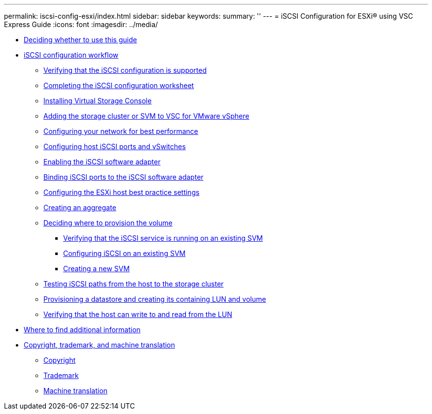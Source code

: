 ---
permalink: iscsi-config-esxi/index.html
sidebar: sidebar
keywords: 
summary: ''
---
= iSCSI Configuration for ESXi® using VSC Express Guide
:icons: font
:imagesdir: ../media/

* xref:concept_iscsi_config_esxi_overview.adoc[Deciding whether to use this guide]
* xref:concept_iscsi_configuration_provisioning_workflow.adoc[iSCSI configuration workflow]
 ** xref:task_verifying_that_iscsi_fc_configuration_is_supported.adoc[Verifying that the iSCSI configuration is supported]
 ** xref:reference_completing_iscsi_configuration_worksheet.adoc[Completing the iSCSI configuration worksheet]
 ** xref:task_installing_virtual_storage_console_for_vmware_vsphere.adoc[Installing Virtual Storage Console]
 ** xref:task_adding_storage_cluster_to_virtual_storage_cluster.adoc[Adding the storage cluster or SVM to VSC for VMware vSphere]
 ** xref:task_configuring_your_network_for_best_performance.adoc[Configuring your network for best performance]
 ** xref:task_configuring_host_iscsi_ports_vswitches.adoc[Configuring host iSCSI ports and vSwitches]
 ** xref:task_enabling_iscsi_software_adapter.adoc[Enabling the iSCSI software adapter]
 ** xref:task_binding_iscsi_ports_to_iscsi_software_adapter.adoc[Binding iSCSI ports to the iSCSI software adapter]
 ** xref:task_configuring_esxi_host_best_practice_settings.adoc[Configuring the ESXi host best practice settings]
 ** xref:task_creating_aggregate.adoc[Creating an aggregate]
 ** xref:task_deciding_where_to_provision_volume.adoc[Deciding where to provision the volume]
  *** xref:task_verifying_iscsi_is_running_on_existing_vserver.adoc[Verifying that the iSCSI service is running on an existing SVM]
  *** xref:task_configuring_iscsi_fc_creating_lun_on_existing_svm.adoc[Configuring iSCSI on an existing SVM]
  *** xref:task_creating_svm.adoc[Creating a new SVM]
 ** xref:task_testing_iscsi_paths.adoc[Testing iSCSI paths from the host to the storage cluster]
 ** xref:task_provisioning_datastore_creating_its_containing_lun_volume.adoc[Provisioning a datastore and creating its containing LUN and volume]
 ** xref:task_verifying_host_can_write_to_read_from_lun.adoc[Verifying that the host can write to and read from the LUN]
* xref:reference_where_to_find_additional_information.adoc[Where to find additional information]
* xref:reference_copyright_trademark.adoc[Copyright, trademark, and machine translation]
 ** xref:reference_copyright.adoc[Copyright]
 ** xref:reference_trademark.adoc[Trademark]
 ** xref:generic_machine_translation_disclaimer.adoc[Machine translation]

